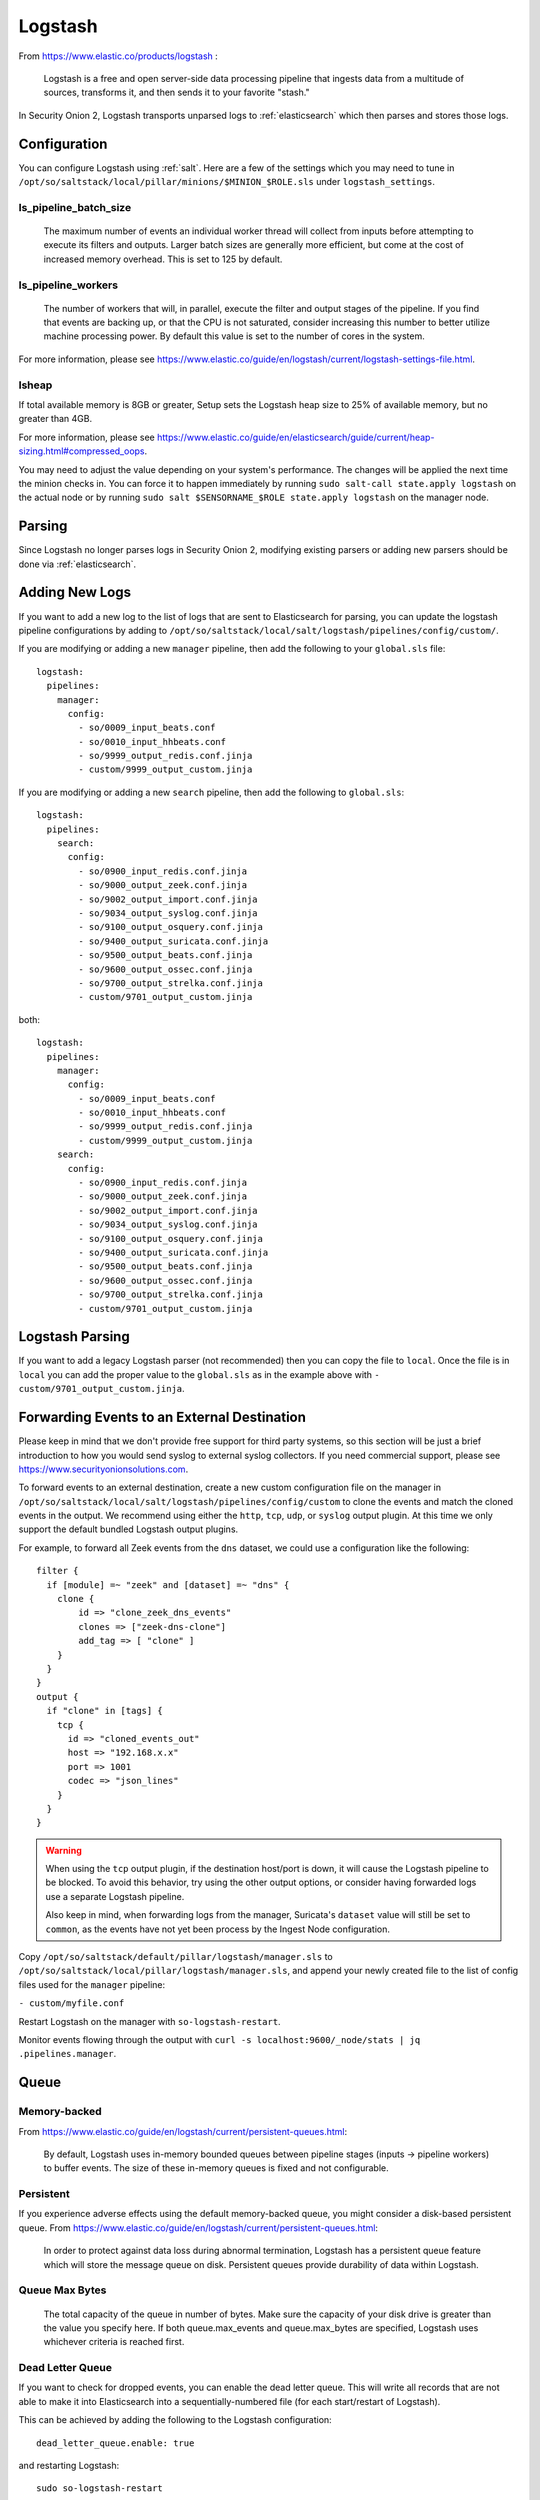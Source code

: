 .. _logstash:

Logstash
========

From https://www.elastic.co/products/logstash :

    Logstash is a free and open server-side data processing pipeline that ingests data from a multitude of sources, transforms it, and then sends it to your favorite "stash."

In Security Onion 2, Logstash transports unparsed logs to :ref:`elasticsearch` which then parses and stores those logs.

Configuration
-------------

You can configure Logstash using :ref:`salt`. Here are a few of the settings which you may need to tune in ``/opt/so/saltstack/local/pillar/minions/$MINION_$ROLE.sls`` under ``logstash_settings``.

ls_pipeline_batch_size
~~~~~~~~~~~~~~~~~~~~~~

    The maximum number of events an individual worker thread will collect from inputs before attempting to execute its filters and outputs. Larger batch sizes are generally more efficient, but come at the cost of increased memory overhead. This is set to 125 by default.
    
ls_pipeline_workers
~~~~~~~~~~~~~~~~~~~

    The number of workers that will, in parallel, execute the filter and output stages of the pipeline. If you find that events are backing up, or that the CPU is not saturated, consider increasing this number to better utilize machine processing power. By default this value is set to the number of cores in the system.

For more information, please see https://www.elastic.co/guide/en/logstash/current/logstash-settings-file.html.

lsheap
~~~~~~~~~~~~~

If total available memory is 8GB or greater, Setup sets the Logstash heap size to 25% of available memory, but no greater than 4GB.

For more information, please see https://www.elastic.co/guide/en/elasticsearch/guide/current/heap-sizing.html#compressed_oops.

You may need to adjust the value depending on your system's performance. The changes will be applied the next time the minion checks in. You can force it to happen immediately by running ``sudo salt-call state.apply logstash`` on the actual node or by running ``sudo salt $SENSORNAME_$ROLE state.apply logstash`` on the manager node.

Parsing
-------

Since Logstash no longer parses logs in Security Onion 2, modifying existing parsers or adding new parsers should be done via :ref:`elasticsearch`.

Adding New Logs
---------------

If you want to add a new log to the list of logs that are sent to Elasticsearch for parsing, you can update the logstash pipeline configurations by adding to ``/opt/so/saltstack/local/salt/logstash/pipelines/config/custom/``. 

If you are modifying or adding a new ``manager`` pipeline, then add the following to your ``global.sls`` file:

::

    logstash:
      pipelines:
        manager:
          config:
            - so/0009_input_beats.conf      
            - so/0010_input_hhbeats.conf
            - so/9999_output_redis.conf.jinja
            - custom/9999_output_custom.jinja
        
If you are modifying or adding a new ``search`` pipeline, then add the following to ``global.sls``:

::

    logstash:
      pipelines:
        search:
          config:
            - so/0900_input_redis.conf.jinja
            - so/9000_output_zeek.conf.jinja
            - so/9002_output_import.conf.jinja
            - so/9034_output_syslog.conf.jinja
            - so/9100_output_osquery.conf.jinja
            - so/9400_output_suricata.conf.jinja
            - so/9500_output_beats.conf.jinja
            - so/9600_output_ossec.conf.jinja
            - so/9700_output_strelka.conf.jinja
            - custom/9701_output_custom.jinja

both:

::

    logstash:
      pipelines:
        manager:
          config:
            - so/0009_input_beats.conf      
            - so/0010_input_hhbeats.conf
            - so/9999_output_redis.conf.jinja
            - custom/9999_output_custom.jinja
        search:
          config:
            - so/0900_input_redis.conf.jinja
            - so/9000_output_zeek.conf.jinja
            - so/9002_output_import.conf.jinja
            - so/9034_output_syslog.conf.jinja
            - so/9100_output_osquery.conf.jinja
            - so/9400_output_suricata.conf.jinja
            - so/9500_output_beats.conf.jinja
            - so/9600_output_ossec.conf.jinja
            - so/9700_output_strelka.conf.jinja
            - custom/9701_output_custom.jinja

Logstash Parsing
----------------

If you want to add a legacy Logstash parser (not recommended) then you can copy the file to ``local``. Once the file is in ``local`` you can add the proper value to the ``global.sls`` as in the example above with ``- custom/9701_output_custom.jinja``.

Forwarding Events to an External Destination
--------------------------------------------

Please keep in mind that we don't provide free support for third party systems, so this section will be just a brief introduction to how you would send syslog to external syslog collectors. If you need commercial support, please see https://www.securityonionsolutions.com.

To forward events to an external destination, create a new custom configuration file on the manager in ``/opt/so/saltstack/local/salt/logstash/pipelines/config/custom`` to clone the events and match the cloned events in the output. We recommend using either the ``http``, ``tcp``, ``udp``, or ``syslog`` output plugin. At this time we only support the default bundled Logstash output plugins.

For example, to forward all Zeek events from the ``dns`` dataset, we could use a configuration like the following:

::

            filter {
              if [module] =~ "zeek" and [dataset] =~ "dns" {
                clone {
                    id => "clone_zeek_dns_events"
                    clones => ["zeek-dns-clone"]
                    add_tag => [ "clone" ]
                }
              }
            }
            output {
              if "clone" in [tags] {
                tcp {
                  id => "cloned_events_out"
                  host => "192.168.x.x"
                  port => 1001
                  codec => "json_lines"
                }
              }
            }

.. warning::

    When using the ``tcp`` output plugin, if the destination host/port is down, it will cause the Logstash pipeline to be blocked.  To avoid this behavior, try using the other output options, or consider having forwarded logs use a separate Logstash pipeline.
    
    Also keep in mind, when forwarding logs from the manager, Suricata's ``dataset`` value will still be set to ``common``, as the events have not yet been process by the Ingest Node configuration.
    
Copy ``/opt/so/saltstack/default/pillar/logstash/manager.sls`` to ``/opt/so/saltstack/local/pillar/logstash/manager.sls``, and append your newly created file to the list of config files used for the ``manager`` pipeline:

``- custom/myfile.conf``

Restart Logstash on the manager with ``so-logstash-restart``.

Monitor events flowing through the output with ``curl -s localhost:9600/_node/stats | jq .pipelines.manager``.

Queue
-----

Memory-backed
~~~~~~~~~~~~~

From https://www.elastic.co/guide/en/logstash/current/persistent-queues.html:

    By default, Logstash uses in-memory bounded queues between pipeline stages (inputs → pipeline workers) to buffer events. The size of these in-memory queues is fixed and not configurable.

Persistent
~~~~~~~~~~

If you experience adverse effects using the default memory-backed queue, you might consider a disk-based persistent queue. From https://www.elastic.co/guide/en/logstash/current/persistent-queues.html:

    In order to protect against data loss during abnormal termination, Logstash has a persistent queue feature which will store the message queue on disk. Persistent queues provide durability of data within Logstash.

Queue Max Bytes
~~~~~~~~~~~~~~~

    The total capacity of the queue in number of bytes. Make sure the capacity of your disk drive is greater than the value you specify here. If both queue.max\_events and queue.max\_bytes are specified, Logstash uses whichever criteria is reached first.

Dead Letter Queue
~~~~~~~~~~~~~~~~~

If you want to check for dropped events, you can enable the dead letter queue. This will write all records that are not able to make it into Elasticsearch into a sequentially-numbered file (for each start/restart of Logstash).

This can be achieved by adding the following to the Logstash configuration:

::

   dead_letter_queue.enable: true

and restarting Logstash:

::

   sudo so-logstash-restart

The dead letter queue files are located in ``/nsm/logstash/dead_letter_queue/main/``.

| More information:
| https://www.elastic.co/guide/en/logstash/current/dead-letter-queues.html

Redis
~~~~~

When using search nodes, Logstash on the manager node outputs to :ref:`redis` (which also runs on the manager node). Redis queues events from the Logstash output (on the manager node) and the Logstash input on the search node(s) pull(s) from Redis. If you notice new events aren't making it into Kibana, you may want to first check Logstash on the manager node and then the redis `queue <Redis#queue>`__.

Log
---

The Logstash log file is located at ``/opt/so/log/logstash/logstash.log``. Log file settings can be adjusted in ``/opt/so/conf/logstash/etc/log4j2.properties``. Currently, logs are set to rollover daily, and configured to be deleted after 7 days.

Errors
------

Read-Only
~~~~~~~~~

::

   [INFO ][logstash.outputs.elasticsearch] retrying failed action with response code: 403 ({"type"=>"cluster_block_exception", "reason"=>"blocked by: [FORBIDDEN/12/index read-only / allow delete (api)];"})

This error is usually caused by the ``cluster.routing.allocation.disk.watermark`` (``low``,\ ``high``) being exceeded.

You may want to check ``/opt/so/log/elasticsearch/<hostname>.log`` to see specifically which indices have been marked as read-only.

Additionally, you can run the following command to allow writing to the affected indices:

::

   curl -XPUT -H 'Content-Type: application/json' localhost:9200/<your_index>/_settings -d'{ "index.blocks.read_only": false }'
